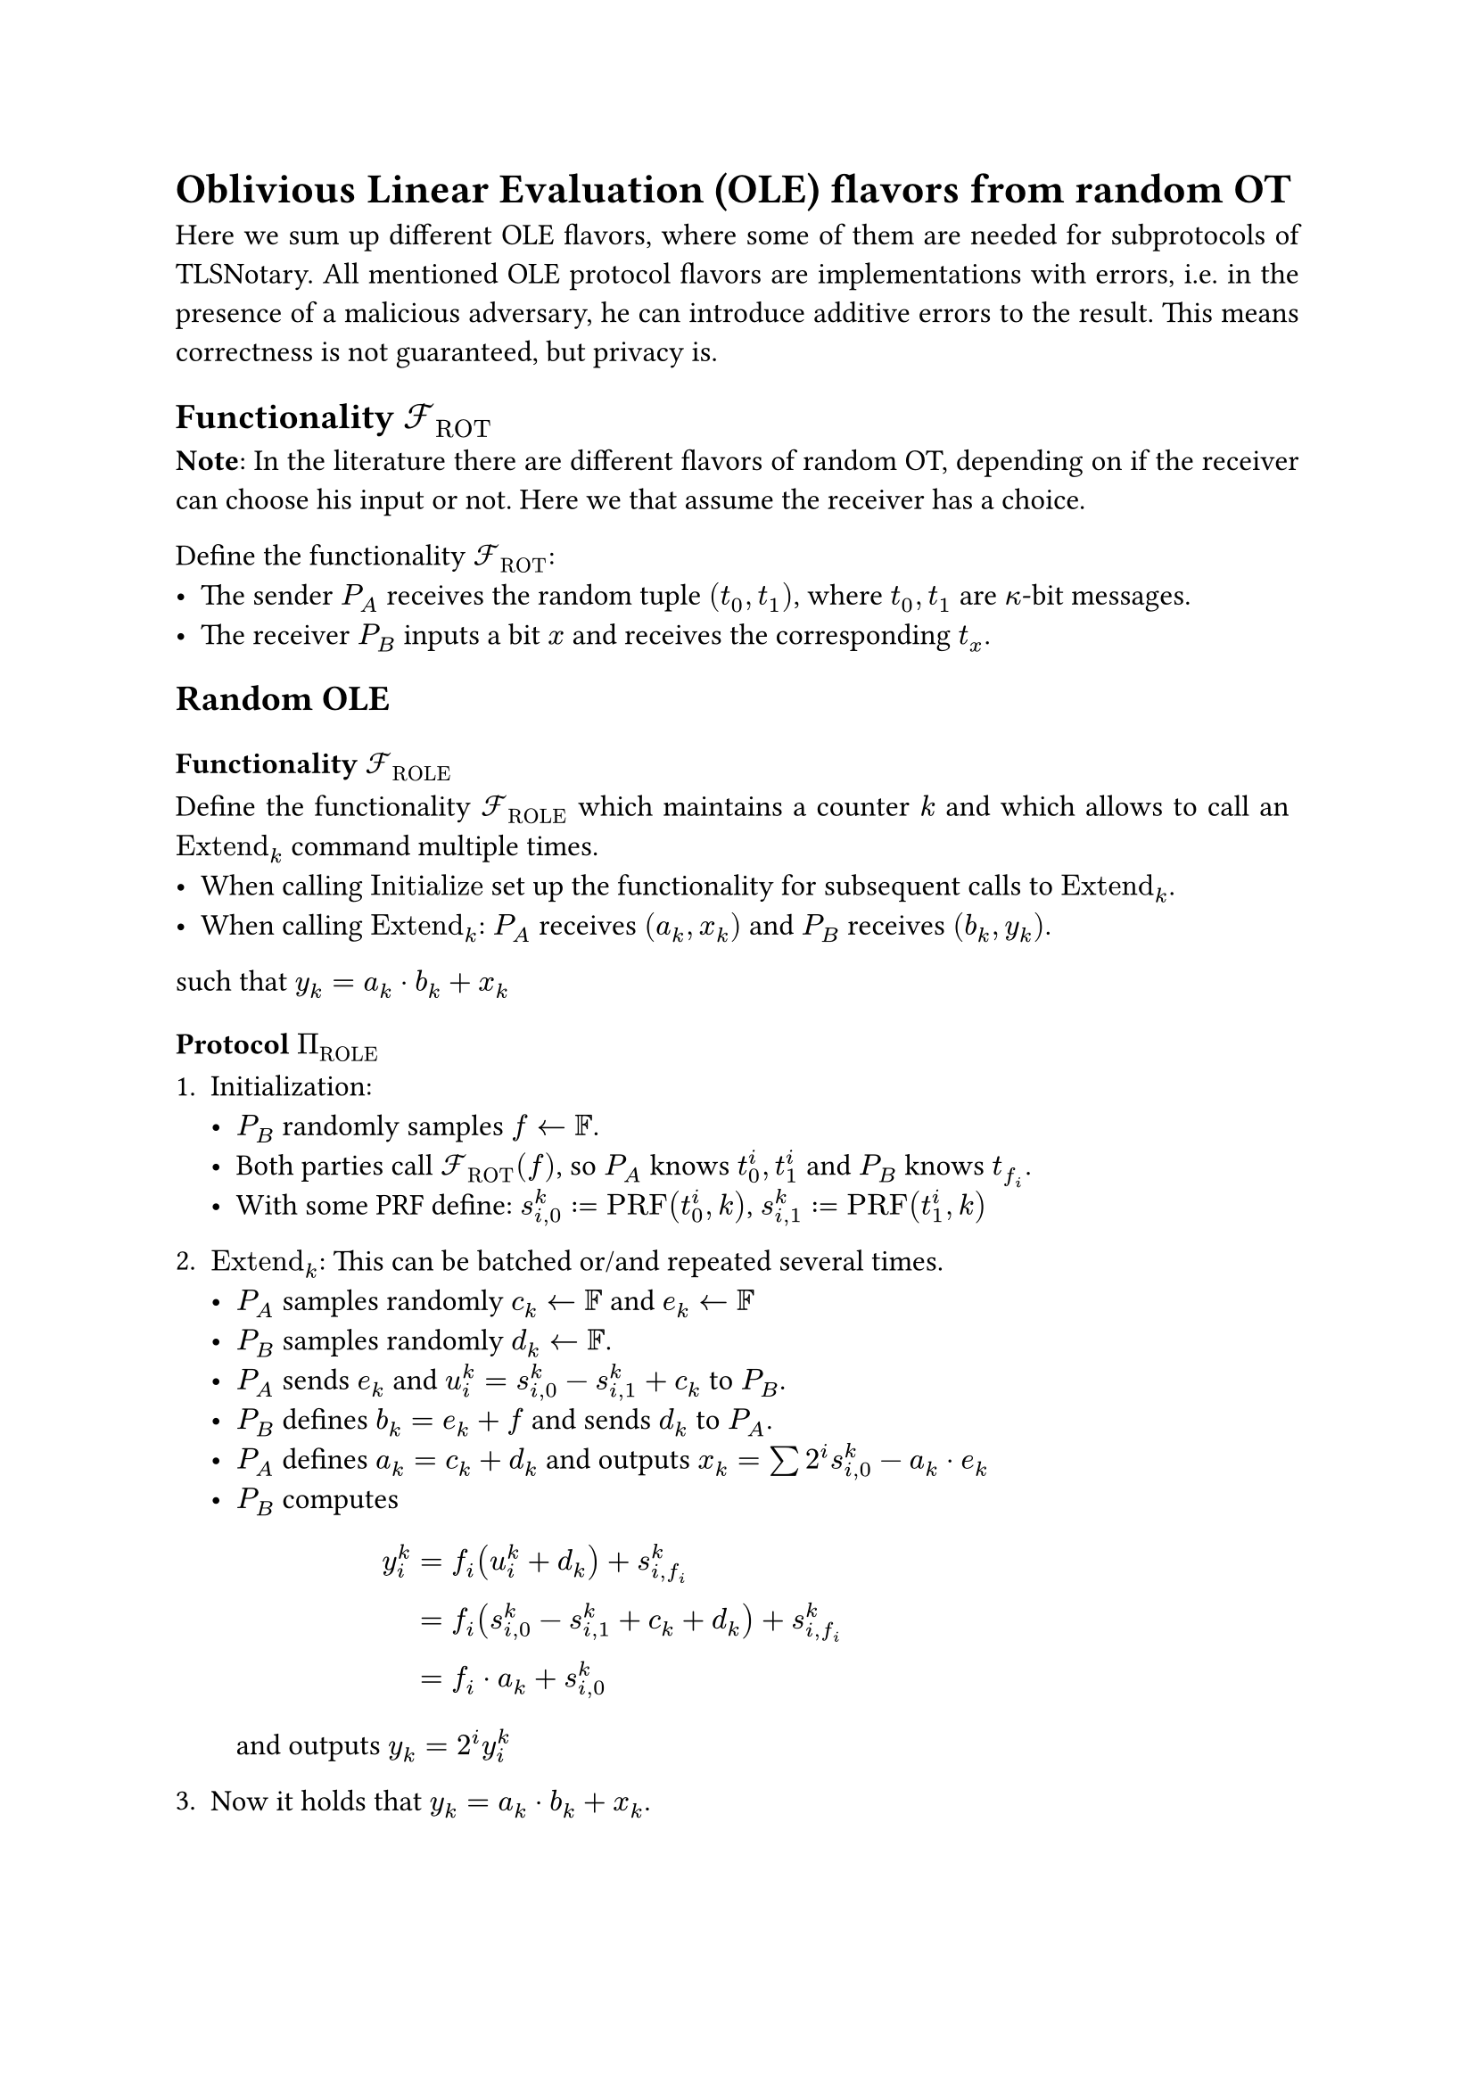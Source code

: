 #set page(paper: "a4")
#set par(justify: true)
#set text(size: 12pt)

= Oblivious Linear Evaluation (OLE) flavors from random OT 
Here we sum up different OLE flavors, where some of them are needed for
subprotocols of TLSNotary. All mentioned OLE protocol flavors are
implementations with errors, i.e. in the presence of a malicious adversary, he
can introduce additive errors to the result. This means correctness is not
guaranteed, but privacy is.

== Functionality $cal(F)_"ROT"$
*Note*: In the literature there are different flavors of random OT, depending on
if the receiver can choose his input or not. Here we that assume the receiver
has a choice.

Define the functionality $cal(F)_"ROT"$:
- The sender $P_A$ receives the random tuple $(t_0, t_1)$, where $t_0, t_1$ are
  $kappa$-bit messages.
- The receiver $P_B$ inputs a bit $x$ and receives the corresponding $t_x$.

== Random OLE
=== Functionality $cal(F)_"ROLE"$
Define the functionality $cal(F)_"ROLE"$ which maintains a counter $k$ and
which allows to call an $"Extend"_k$ command multiple times.
- When calling $"Initialize"$ set up the functionality for subsequent calls to
  $"Extend"_k$.
- When calling $"Extend"_k$: $P_A$ receives $(a_k, x_k)$ and $P_B$ receives
  $(b_k, y_k)$.

such that $ y_k = a_k dot b_k + x_k$

=== Protocol $Pi_"ROLE"$
+ Initialization:
  - $P_B$ randomly samples $f arrow.l bb(F)$.
  - Both parties call $cal(F)_"ROT" (f)$, so $P_A$ knows
    $t_0^i, t_1^i$ and $P_B$ knows $t_(f_i)$.
  - With some PRF define: $s_(i,0)^k := "PRF"(t^i_0, k)$, $s_(i,1)^k :=
    "PRF"(t^i_1, k)$
  
+ $"Extend"_k$: This can be batched or/and repeated several times.
  - $P_A$ samples randomly $c_k arrow.l bb(F)$ and $e_k arrow.l bb(F)$
  - $P_B$ samples randomly $d_k arrow.l bb(F)$.
  - $P_A$ sends $e_k$ and $u_i^k = s_(i,0)^k - s_(i,1)^k + c_k$ to $P_B$.
  - $P_B$ defines $b_k = e_k + f$ and sends $d_k$ to $P_A$.
  - $P_A$ defines $a_k = c_k + d_k$ and outputs
    $x_k = sum 2^i s_(i,0)^k - a_k dot e_k$
  - $P_B$ computes $ y^k_i 
    &= f_i (u^k_i + d_k) + s_(i,f_i)^k \
    &= f_i (s_(i,0)^k - s_(i,1)^k + c_k + d_k) + s_(i,f_i)^k \
    &= f_i dot a_k + s_(i,0)^k $
    and outputs $y_k = 2^i y^k_i$

+ Now it holds that $y_k = a_k dot b_k + x_k$.
#pagebreak()

== Vector OLE
=== Functionality $cal(F)_"VOLE"$
Define the functionality $cal(F)_"VOLE"$ which maintains a counter $k$ and
which allows to call an $"Extend"_k$ command multiple times.
- When calling $"Initialize"$, $P_B$ inputs a field element $b$. This sets up the
  functionality for subsequent calls to $"Extend"_k$.
- When calling $"Extend"_k$: $P_A$ receives $(a_k, x_k)$ and $P_B$ receives
  $y_k$.

such that $ y_k = a_k dot b + x_k$

=== Protocol $Pi_"VOLE"$
*Note*: This is the $Pi_"COPEe"$ construction from KOS16.
+ Initialization:
  - $P_B$ chooses some field element $b$.
  - Both parties call $cal(F)_"ROT" (b)$, so $P_A$ knows
    $t_0^i, t_1^i$ and $P_B$ knows $t_(b_i)$.
  - With some PRF define: $s_(i,0)^k := "PRF"(t^i_0, k)$, $s_(i,1)^k :=
    "PRF"(t^i_1, k)$
  
+ $"Extend"_k$: This can be batched or/and repeated several times.
  - $P_A$ chooses some field element $a_k$ and sends
    $u_i^k = s_(i,0)^k - s_(i,1)^k + a_k$ to $P_B$.
  - $P_A$ outputs $x_k = sum 2^i s_(i,0)^k$
  - $P_B$ computes $ y^k_i 
    &= b_i dot u^k_i + s_(i,f_i)^k \
    &= b_i (s_(i,0)^k - s_(i,1)^k + a_k) + s_(i,f_i)^k \
    &= b_i dot a_k + s_(i,0)^k $
    and outputs $y_k = 2^i y^k_i$

+ Now it holds that $y_k = a_k dot b + x_k$.


== Random Vector OLE
=== Functionality $cal(F)_"RVOLE"$
Define the functionality $cal(F)_"RVOLE"$ which maintains a counter $k$ and
which allows to call an $"Extend"_k$ command multiple times.
- When calling $"Initialize"$, $P_B$ receives a field element $b$. This sets up
  the functionality for subsequent calls to $"Extend"_k$.
- When calling $"Extend"_k$: $P_A$ receives $(a_k, x_k)$ and $P_B$ receives
  $y_k$.

such that $ y_k = a_k dot b + x_k$

=== Protocol $Pi_"RVOLE"$
+ Initialization:
  - $P_B$ chooses some field element $f$.
  - Both parties call $cal(F)_"ROT" (f)$, so $P_A$ knows
    $t_0^i, t_1^i$ and $P_B$ knows $t_(f_i)$.
  - $P_A$ sends $e$ to $P_B$ and $P_B$ defines $b = e + f$.
  - With some PRF define: $s_(i,0)^k := "PRF"(t^i_0, k)$, $s_(i,1)^k :=
    "PRF"(t^i_1, k)$
  
+ $"Extend"_k$: This can be batched or/and repeated several times.
  - $P_A$ samples randomly $c_k arrow.l bb(F)$ and
    $P_B$ samples randomly $d_k arrow.l bb(F)$.
  - $P_A$ sends $u_i^k = s_(i,0)^k - s_(i,1)^k + c_k$ to $P_B$. 
  - $P_B$ sends $d_k$ to $P_A$.
  - $P_A$ defines $a_k = c_k + d_k$ and outputs
    $x_k = sum 2^i s_(i,0)^k - a_k dot e$
  - $P_B$ computes $ y^k_i 
    &= f_i (u^k_i + d_k) + s_(i,f_i)^k \
    &= f_i (s_(i,0)^k - s_(i,1)^k + c_k + d_k) + s_(i,f_i)^k \
    &= f_i dot a_k + s_(i,0)^k $
    and outputs $y_k = 2^i y^k_i$

+ Now it holds that $y_k = a_k dot b + x_k$.


== OLE from random OLE
=== Functionality $cal(F)_"OLE"$
Define the functionality $cal(F)_"OLE"$. After getting input $a$ from $P_A$ and $b$
from $P_B$ return $x$ to $P_A$ and $y$ to $P_B$ such that $x + y = a dot b$.

=== Protocol $Pi_"OLE"$
Both parties have access to a functionality $cal(F)_"ROLE"$, and call
$"Extend"_k$, so $P_A$ receives $(a'_k, x'_k)$ and $P_B$ receives $(b'_k, y'_k)$.
Then they perform the following derandomization:
- $P_A$ sends $u_k = a_k + a'_k$ to $P_B$.
- $P_B$ sends $v_k = b_k + b'_k$ to $P_A$.
- $P_A$ outputs $x_k = x'_k + a'_k dot v_k$.
- $P_B$ outputs $y_k = y'_k + b_k dot u_k$.

Now it holds that $ y_k - x_k
&= (y'_k + b_k dot u_k) - (x'_k + a'_k dot v_k) \
&= (y'_k + b_k dot (a_k + a'_k)) - (x'_k + a'_k dot (b_k + b'_k)) \
&= a_k dot b_k
$
